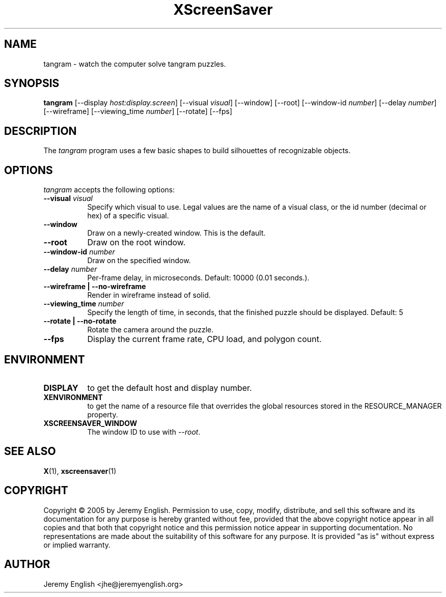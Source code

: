 .TH XScreenSaver 1 "" "X Version 11"
.SH NAME
tangram \- watch the computer solve tangram puzzles.
.SH SYNOPSIS
.B tangram 
[\-\-display \fIhost:display.screen\fP]
[\-\-visual \fIvisual\fP]
[\-\-window]
[\-\-root]
[\-\-window\-id \fInumber\fP]
[\-\-delay \fInumber\fP]
[\-\-wireframe]
[\-\-viewing_time \fInumber\fP]
[\-\-rotate]
[\-\-fps]
.SH DESCRIPTION
The \fItangram\fP program uses a few basic shapes to build silhouettes of recognizable objects.
.SH OPTIONS
.I tangram
accepts the following options:
.TP 8
.B \-\-visual \fIvisual\fP
Specify which visual to use.  Legal values are the name of a visual class,
or the id number (decimal or hex) of a specific visual.
.TP 8
.B \-\-window
Draw on a newly-created window.  This is the default.
.TP 8
.B \-\-root
Draw on the root window.
.TP 8
.B \-\-window\-id \fInumber\fP
Draw on the specified window.
.TP 8
.B \-\-delay \fInumber\fP
Per-frame delay, in microseconds.  Default: 10000 (0.01 seconds.).
.TP 8
.B \-\-wireframe | \-\-no-wireframe
Render in wireframe instead of solid.
.TP 8
.B \-\-viewing_time \fInumber\fP 
Specify the length of time, in seconds, that the finished puzzle
should be displayed. Default: 5
.TP 8
.B \-\-rotate | \-\-no-rotate
Rotate the camera around the puzzle.
.TP 8
.B \-\-fps
Display the current frame rate, CPU load, and polygon count.
.SH ENVIRONMENT
.PP
.TP 8
.B DISPLAY
to get the default host and display number.
.TP 8
.B XENVIRONMENT
to get the name of a resource file that overrides the global resources
stored in the RESOURCE_MANAGER property.
.TP 8
.B XSCREENSAVER_WINDOW
The window ID to use with \fI\-\-root\fP.
.SH SEE ALSO
.BR X (1),
.BR xscreensaver (1)
.SH COPYRIGHT
Copyright \(co 2005 by Jeremy English.  Permission to use, copy, modify, 
distribute, and sell this software and its documentation for any purpose is 
hereby granted without fee, provided that the above copyright notice appear 
in all copies and that both that copyright notice and this permission notice
appear in supporting documentation.  No representations are made about the 
suitability of this software for any purpose.  It is provided "as is" without
express or implied warranty.
.SH AUTHOR
Jeremy English <jhe@jeremyenglish.org>
